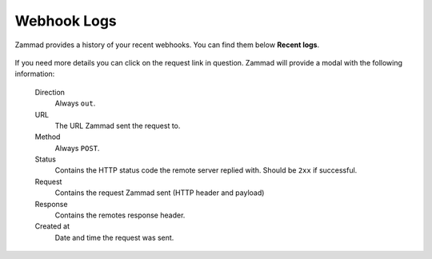 Webhook Logs
============

Zammad provides a history of your recent webhooks.
You can find them below **Recent logs**.

   .. figure:: /images/manage/webhook/webhook-logs-and-entries.png
      :alt: Webhook logs showing possible issues with third party communication
      :align: center
      :width: 90%

If you need more details you can click on the request link in question.
Zammad will provide a modal with the following information:

   Direction
      Always ``out``.

   URL
      The URL Zammad sent the request to.

   Method
      Always ``POST``.

   Status
      Contains the HTTP status code the remote server replied with.
      Should be ``2xx`` if successful.

   Request
      Contains the request Zammad sent (HTTP header and payload)

   Response
      Contains the remotes response header.

   Created at
      Date and time the request was sent.
